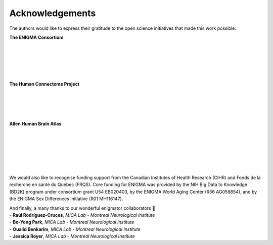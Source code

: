 .. _funding:

.. title:: Thank you to our funders and collaborators! 💙

Acknowledgements
======================================
The authors would like to express their gratitude to the open science initiatives that made this work possible:
    
**The ENIGMA Consortium**

.. image:: ./examples/example_figs/enigma.png
    :align: left
    :scale: 75%
    :target: http://enigma.ini.usc.edu/
    :alt: ENIGMA Consortium

|

|

|

|

|


**The Human Connectome Project**

.. image:: ./examples/example_figs/hcp.jpg
    :align: left
    :target: http://www.humanconnectomeproject.org/
    :alt: HCP


|

|

|

|


**Allen Human Brain Atlas**

.. image:: ./examples/example_figs/ahba.jpg
    :align: left
    :scale: 25%
    :target: https://human.brain-map.org/
    :alt: AHBA


|

|

|

|

|

|


We would also like to recognise funding support from the Canadian Institutes of Health Research (CIHR) and Fonds de la recherche en santé du Québec (FRQS).
Core funding for ENIGMA was provided by the NIH Big Data to Knowledge (BD2K) program under consortium grant U54
EB020403, by the ENIGMA World Aging Center (R56 AG058854), and
by the ENIGMA Sex Differences Initiative (R01 MH116147).

.. raw:: html

   <br>

| And finally, a many thanks to our wonderful enigmator collaborators 🦀
| - **Raúl Rodríguez-Cruces**, *MICA Lab - Montreal Neurological Institute*
| - **Bo-Yong Park**, *MICA Lab - Montreal Neurological Institute*
| - **Oualid Benkarim**, *MICA Lab - Montreal Neurological Institute*
| - **Jessica Royer**, *MICA Lab - Montreal Neurological Institute*
